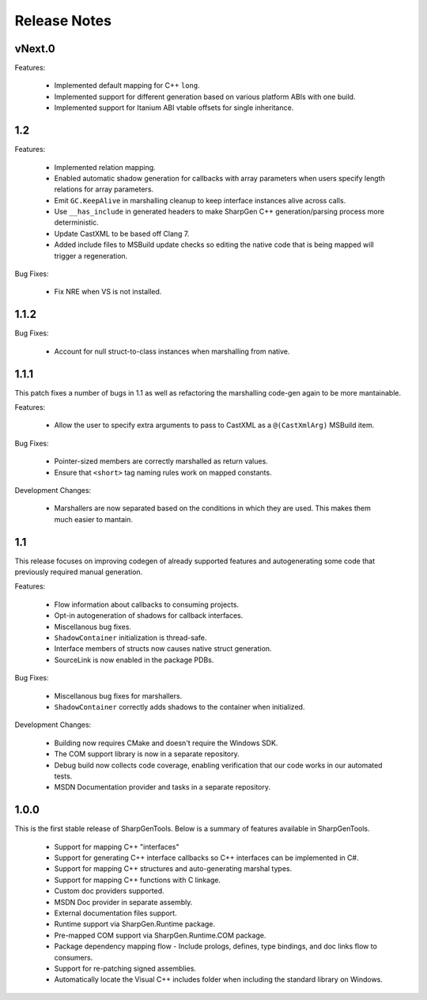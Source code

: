 =====================
Release Notes
=====================

vNext.0
========

Features:

    * Implemented default mapping for C++ ``long``.
    * Implemented support for different generation based on various platform ABIs with one build.
    * Implemented support for Itanium ABI vtable offsets for single inheritance.

1.2
========

Features:

    * Implemented relation mapping.
    * Enabled automatic shadow generation for callbacks with array parameters when users specify length relations for array parameters.
    * Emit ``GC.KeepAlive`` in marshalling cleanup to keep interface instances alive across calls.
    * Use ``__has_include`` in generated headers to make SharpGen C++ generation/parsing process more deterministic.
    * Update CastXML to be based off Clang 7.
    * Added include files to MSBuild update checks so editing the native code that is being mapped will trigger a regeneration.

Bug Fixes:

    * Fix NRE when VS is not installed.

1.1.2
========

Bug Fixes:

    * Account for null struct-to-class instances when marshalling from native.

1.1.1
========

This patch fixes a number of bugs in 1.1 as well as refactoring the marshalling code-gen again to be more mantainable.

Features:

    * Allow the user to specify extra arguments to pass to CastXML as a ``@(CastXmlArg)`` MSBuild item.

Bug Fixes:

    * Pointer-sized members are correctly marshalled as return values.
    * Ensure that ``<short>`` tag naming rules work on mapped constants.

Development Changes:

    * Marshallers are now separated based on the conditions in which they are used. This makes them much easier to mantain.

1.1
==========

This release focuses on improving codegen of already supported features and autogenerating some code that previously required manual generation.

Features:

    * Flow information about callbacks to consuming projects.
    * Opt-in autogeneration of shadows for callback interfaces.
    * Miscellanous bug fixes.
    * ``ShadowContainer`` initialization is thread-safe.
    * Interface members of structs now causes native struct generation.
    * SourceLink is now enabled in the package PDBs.

Bug Fixes:

    * Miscellanous bug fixes for marshallers.
    * ``ShadowContainer`` correctly adds shadows to the container when initialized.

Development Changes:

    * Building now requires CMake and doesn't require the Windows SDK.
    * The COM support library is now in a separate repository.
    * Debug build now collects code coverage, enabling verification that our code works in our automated tests.
    * MSDN Documentation provider and tasks in a separate repository.

1.0.0
==========

This is the first stable release of SharpGenTools. Below is a summary of features available in SharpGenTools.

    * Support for mapping C++ "interfaces"
    * Support for generating C++ interface callbacks so C++ interfaces can be implemented in C#.
    * Support for mapping C++ structures and auto-generating marshal types.
    * Support for mapping C++ functions with C linkage.
    * Custom doc providers supported.
    * MSDN Doc provider in separate assembly.
    * External documentation files support.
    * Runtime support via SharpGen.Runtime package.
    * Pre-mapped COM support via SharpGen.Runtime.COM package.
    * Package dependency mapping flow - Include prologs, defines, type bindings, and doc links flow to consumers.
    * Support for re-patching signed assemblies.
    * Automatically locate the Visual C++ includes folder when including the standard library on Windows.